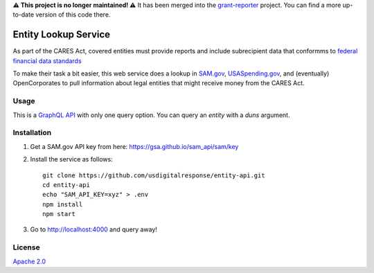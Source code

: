 **⚠️ This project is no longer maintained! ⚠️** It has been merged into the `grant-reporter <https://github.com/usdigitalresponse/grant-reporter>`_ project. You can find a more up-to-date version of this code there.


Entity Lookup Service
=====================

As part of the CARES Act, covered entities must provide reports and include subrecipient data that conformms to `federal financial data standards <https://portal.max.gov/portal/assets/public/offm/DataStandardsFinal.htm>`_

To make their task a bit easier, this web service does a lookup in `<SAM.gov>`_, `<USASpending.gov>`_, and (eventually) OpenCorporates to pull information about legal entities that might receive money from the CARES Act.

Usage
-----
This is a `GraphQL API <https://graphql.org>`_ with only one query option. You can query an `entity` with a `duns` argument.

.. image:: https://user-images.githubusercontent.com/4153048/81618955-1b4f5d00-93ae-11ea-8db8-ef950b83bf36.png

Installation
------------

1. Get a SAM.gov API key from here: https://gsa.github.io/sam_api/sam/key
2. Install the service as follows::

    git clone https://github.com/usdigitalresponse/entity-api.git
    cd entity-api
    echo "SAM_API_KEY=xyz" > .env
    npm install
    npm start

3. Go to `<http://localhost:4000>`_ and query away!

License
-------
`Apache 2.0 <./LICENSE>`_
